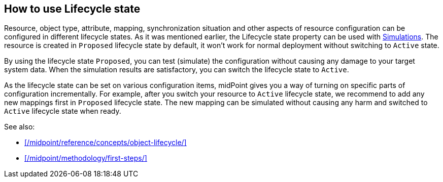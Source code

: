 :page-toc: top
:page-since: "4.9"
:visibility: hidden

== How to use Lifecycle state

Resource, object type, attribute, mapping, synchronization situation and other aspects of resource configuration can be configured in different lifecycle states.
As it was mentioned earlier, the Lifecycle state property can be used  with xref:/midpoint/reference/admin-gui/simulations/[Simulations].
The resource is created in `Proposed` lifecycle state by default, it won't work for normal deployment without switching to `Active` state.

By using the lifecycle state `Proposed`, you can test (simulate) the configuration without causing any damage to your target system data.
When the simulation results are satisfactory, you can switch the lifecycle state to `Active`.

As the lifecycle state can be set on various configuration items, midPoint gives you a way of turning on specific parts of configuration incrementally.
For example, after you switch your resource to `Active` lifecycle state, we recommend to add any new mappings first in `Proposed` lifecycle state.
The new mapping can be simulated without causing any harm and switched to `Active` lifecycle state when ready.

See also:

* xref:/midpoint/reference/concepts/object-lifecycle/[]
* xref:/midpoint/methodology/first-steps/[]
